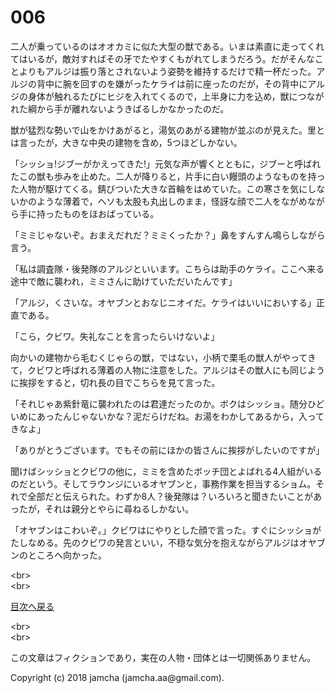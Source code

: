 #+OPTIONS: toc:nil
#+OPTIONS: \n:t

* 006

  二人が乗っているのはオオカミに似た大型の獣である。いまは素直に走ってくれてはいるが，敵対すればその牙でたやすくもがれてしまうだろう。だがそんなことよりもアルジは振り落とされないよう姿勢を維持するだけで精一杯だった。アルジの背中に腕を回すのを嫌がったケライは前に座ったのだが，その背中にアルジの身体が触れるたびにヒジを入れてくるので，上半身に力を込め，獣につながれた綱から手が離れないようきばるしかなかったのだ。

  獣が猛烈な勢いで山をかけあがると，湯気のあがる建物が並ぶのが見えた。里とは言ったが，大きな中央の建物を含め，5つほどしかない。

  「シッショ!ジブーがかえってきた!」元気な声が響くとともに，ジブーと呼ばれたこの獣も歩みを止めた。二人が降りると，片手に白い饅頭のようなものを持った人物が駆けてくる。錆びついた大きな首輪をはめていた。この寒さを気にしないかのような薄着で，ヘソも太股も丸出しのまま，怪訝な顔で二人をながめながら手に持ったものをほおばっている。

  「ミミじゃないぞ。おまえだれだ？ミミくったか？」鼻をすんすん鳴らしながら言う。

  「私は調査隊・後発隊のアルジといいます。こちらは助手のケライ。ここへ来る途中で敵に襲われ，ミミさんに助けていただいたんです」

  「アルジ，くさいな。オヤブンとおなじニオイだ。ケライはいいにおいする」正直である。

  「こら，クビワ。失礼なことを言ったらいけないよ」

  向かいの建物から毛むくじゃらの獣，ではない，小柄で栗毛の獣人がやってきて，クビワと呼ばれる薄着の人物に注意をした。アルジはその獣人にも同じように挨拶をすると，切れ長の目でこちらを見て言った。

  「それじゃあ紫針竜に襲われたのは君達だったのか。ボクはシッショ。随分ひどいめにあったんじゃないかな？泥だらけだね。お湯をわかしてあるから，入ってきなよ」

  「ありがとうございます。でもその前にほかの皆さんに挨拶がしたいのですが」

  聞けばシッショとクビワの他に，ミミを含めたボッチ団とよばれる4人組がいるのだという。そしてラウンジにいるオヤブンと，事務作業を担当するショム。それで全部だと伝えられた。わずか8人？後発隊は？いろいろと聞きたいことがあったが，それは親分とやらに尋ねるしかない。

  「オヤブンはこわいぞ。」クビワはにやりとした顔で言った。すぐにシッショがたしなめる。先のクビワの発言といい，不穏な気分を抱えながらアルジはオヤブンのところへ向かった。

  <br>
  <br>
  
  [[https://github.com/jamcha-aa/OblivionReports/blob/master/README.md][目次へ戻る]]
  
  <br>
  <br>

  この文章はフィクションであり，実在の人物・団体とは一切関係ありません。

  Copyright (c) 2018 jamcha (jamcha.aa@gmail.com).

  [[http://creativecommons.org/licenses/by-nc-sa/4.0/deed][file:http://i.creativecommons.org/l/by-nc-sa/4.0/88x31.png]]
